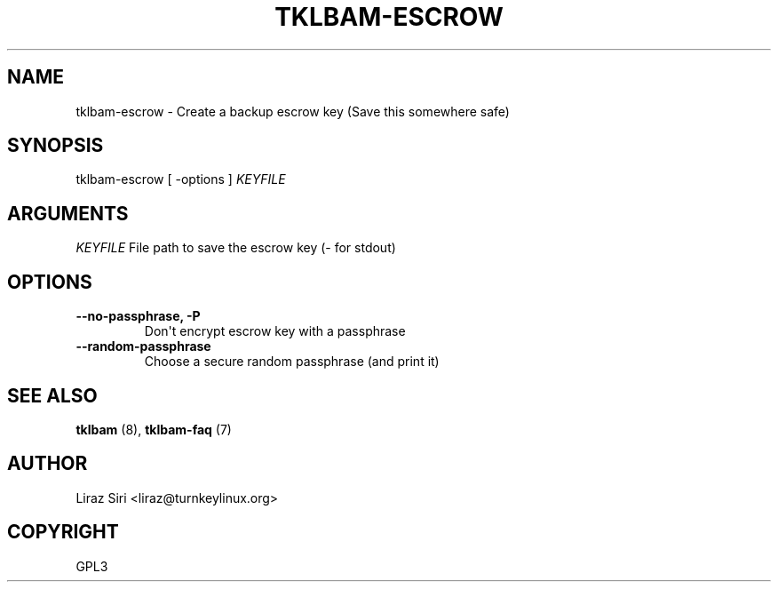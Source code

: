 .\" Man page generated from reStructeredText.
.
.TH TKLBAM-ESCROW 8 "2010-09-01" "" "backup"
.SH NAME
tklbam-escrow \- Create a backup escrow key (Save this somewhere safe)
.
.nr rst2man-indent-level 0
.
.de1 rstReportMargin
\\$1 \\n[an-margin]
level \\n[rst2man-indent-level]
level margin: \\n[rst2man-indent\\n[rst2man-indent-level]]
-
\\n[rst2man-indent0]
\\n[rst2man-indent1]
\\n[rst2man-indent2]
..
.de1 INDENT
.\" .rstReportMargin pre:
. RS \\$1
. nr rst2man-indent\\n[rst2man-indent-level] \\n[an-margin]
. nr rst2man-indent-level +1
.\" .rstReportMargin post:
..
.de UNINDENT
. RE
.\" indent \\n[an-margin]
.\" old: \\n[rst2man-indent\\n[rst2man-indent-level]]
.nr rst2man-indent-level -1
.\" new: \\n[rst2man-indent\\n[rst2man-indent-level]]
.in \\n[rst2man-indent\\n[rst2man-indent-level]]u
..
.SH SYNOPSIS
.sp
tklbam\-escrow [ \-options ] \fIKEYFILE\fP
.SH ARGUMENTS
.sp
\fIKEYFILE\fP File path to save the escrow key (\- for stdout)
.SH OPTIONS
.INDENT 0.0
.TP
.B \-\-no\-passphrase,  \-P
.
Don\(aqt encrypt escrow key with a passphrase
.TP
.B \-\-random\-passphrase
.
Choose a secure random passphrase (and print it)
.UNINDENT
.SH SEE ALSO
.sp
\fBtklbam\fP (8), \fBtklbam\-faq\fP (7)
.SH AUTHOR
Liraz Siri <liraz@turnkeylinux.org>
.SH COPYRIGHT
GPL3
.\" Generated by docutils manpage writer.
.\" 
.
